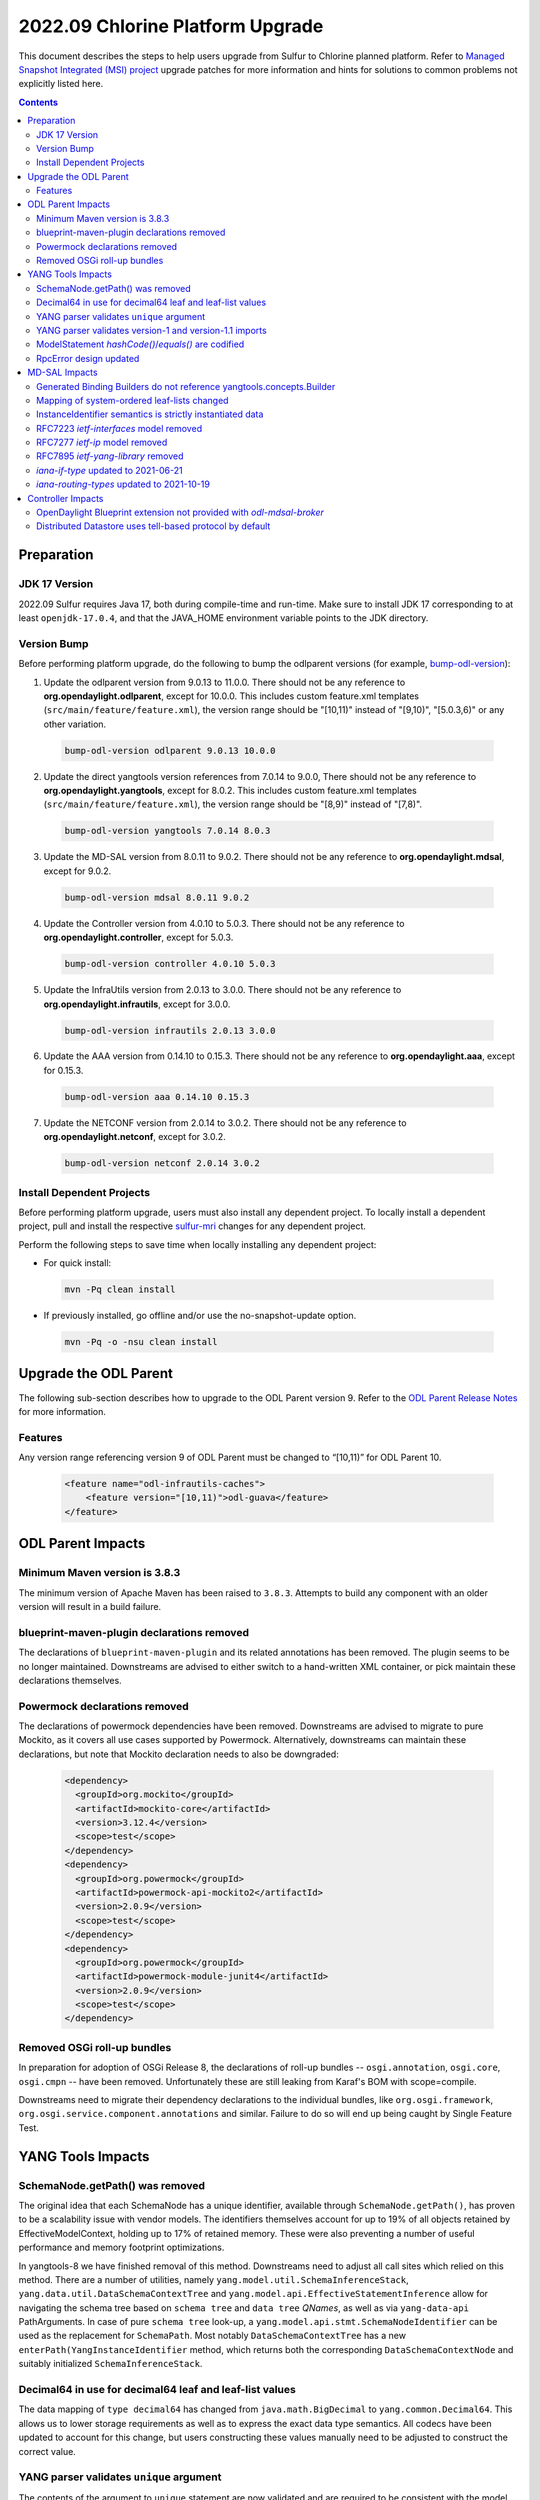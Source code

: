 =================================
2022.09 Chlorine Platform Upgrade
=================================

This document describes the steps to help users upgrade from Sulfur
to Chlorine planned platform. Refer to `Managed Snapshot Integrated (MSI)
project <https://git.opendaylight.org/gerrit/q/topic:chlorine-mri>`_
upgrade patches for more information and hints for solutions to common
problems not explicitly listed here.

.. contents:: Contents

Preparation
-----------

JDK 17 Version
^^^^^^^^^^^^^^
2022.09 Sulfur requires Java 17, both during compile-time and run-time.
Make sure to install JDK 17 corresponding to at least ``openjdk-17.0.4``,
and that the JAVA_HOME environment variable points to the JDK directory.

Version Bump
^^^^^^^^^^^^
Before performing platform upgrade, do the following to bump the odlparent
versions (for example, `bump-odl-version <https://github.com/skitt/odl-tools/blob/master/bump-odl-version>`_):

1. Update the odlparent version from 9.0.13 to 11.0.0. There should
   not be any reference to **org.opendaylight.odlparent**, except
   for 10.0.0. This includes custom feature.xml templates
   (``src/main/feature/feature.xml``), the version range should
   be "[10,11)" instead of "[9,10)", "[5.0.3,6)" or any other variation.

 .. code-block:: shell

  bump-odl-version odlparent 9.0.13 10.0.0

2. Update the direct yangtools version references from 7.0.14 to 9.0.0,
   There should not be any reference to **org.opendaylight.yangtools**,
   except for 8.0.2. This includes custom feature.xml templates
   (``src/main/feature/feature.xml``), the version range should
   be "[8,9)" instead of "[7,8)".

 .. code-block:: shell

  bump-odl-version yangtools 7.0.14 8.0.3

3. Update the MD-SAL version from 8.0.11 to 9.0.2. There should not be
   any reference to **org.opendaylight.mdsal**, except for 9.0.2.

 .. code-block:: shell

  bump-odl-version mdsal 8.0.11 9.0.2

4. Update the Controller version from 4.0.10 to 5.0.3. There should not be
   any reference to **org.opendaylight.controller**, except for 5.0.3.

 .. code-block:: shell

  bump-odl-version controller 4.0.10 5.0.3

5. Update the InfraUtils version from 2.0.13 to 3.0.0. There should not be
   any reference to **org.opendaylight.infrautils**, except for 3.0.0.

 .. code-block:: shell

  bump-odl-version infrautils 2.0.13 3.0.0

6. Update the AAA version from 0.14.10 to 0.15.3. There should not be
   any reference to **org.opendaylight.aaa**, except for 0.15.3.

 .. code-block:: shell

  bump-odl-version aaa 0.14.10 0.15.3

7. Update the NETCONF version from 2.0.14 to 3.0.2. There should not be
   any reference to **org.opendaylight.netconf**, except for 3.0.2.

 .. code-block:: shell

  bump-odl-version netconf 2.0.14 3.0.2

Install Dependent Projects
^^^^^^^^^^^^^^^^^^^^^^^^^^
Before performing platform upgrade, users must also install
any dependent project. To locally install a dependent project,
pull and install the respective
`sulfur-mri <https://git.opendaylight.org/gerrit/q/topic:sulfur-mri>`_
changes for any dependent project.

Perform the following steps to save time when locally installing
any dependent project:

* For quick install:

 .. code-block:: shell

  mvn -Pq clean install

* If previously installed, go offline and/or use the
  no-snapshot-update option.

 .. code-block:: shell

  mvn -Pq -o -nsu clean install

Upgrade the ODL Parent
----------------------
The following sub-section describes how to upgrade to
the ODL Parent version 9. Refer to the `ODL Parent Release Notes
<https://github.com/opendaylight/odlparent/blob/master/docs/NEWS.rst#version-1000>`_
for more information.

Features
^^^^^^^^
Any version range referencing version 9 of ODL Parent must be changed
to “[10,11)” for ODL Parent 10.

 .. code-block:: xml

   <feature name="odl-infrautils-caches">
       <feature version="[10,11)">odl-guava</feature>
   </feature>

ODL Parent Impacts
------------------

Minimum Maven version is 3.8.3
^^^^^^^^^^^^^^^^^^^^^^^^^^^^^^
The minimum version of Apache Maven has been raised to ``3.8.3``. Attempts to build any component with an older
version will result in a build failure.

blueprint-maven-plugin declarations removed
^^^^^^^^^^^^^^^^^^^^^^^^^^^^^^^^^^^^^^^^^^^
The declarations of ``blueprint-maven-plugin`` and its related annotations has been removed. The plugin seems to
be no longer maintained. Downstreams are advised to either switch to a hand-written XML container, or pick maintain
these declarations themselves.

Powermock declarations removed
^^^^^^^^^^^^^^^^^^^^^^^^^^^^^^
The declarations of powermock dependencies have been removed. Downstreams are advised to migrate to pure Mockito,
as it covers all use cases supported by Powermock. Alternatively, downstreams can maintain these declarations, but
note that Mockito declaration needs to also be downgraded:

  .. code-block:: xml

    <dependency>
      <groupId>org.mockito</groupId>
      <artifactId>mockito-core</artifactId>
      <version>3.12.4</version>
      <scope>test</scope>
    </dependency>
    <dependency>
      <groupId>org.powermock</groupId>
      <artifactId>powermock-api-mockito2</artifactId>
      <version>2.0.9</version>
      <scope>test</scope>
    </dependency>
    <dependency>
      <groupId>org.powermock</groupId>
      <artifactId>powermock-module-junit4</artifactId>
      <version>2.0.9</version>
      <scope>test</scope>
    </dependency>


Removed OSGi roll-up bundles
^^^^^^^^^^^^^^^^^^^^^^^^^^^^
In preparation for adoption of OSGi Release 8, the declarations of roll-up bundles -- ``osgi.annotation``, ``osgi.core``,
``osgi.cmpn`` -- have been removed. Unfortunately these are still leaking from Karaf's BOM with scope=compile.

Downstreams need to migrate their dependency declarations to the individual bundles, like ``org.osgi.framework``,
``org.osgi.service.component.annotations`` and similar. Failure to do so will end up being caught by Single Feature Test.

YANG Tools Impacts
------------------

SchemaNode.getPath() was removed
^^^^^^^^^^^^^^^^^^^^^^^^^^^^^^^^
The original idea that each SchemaNode has a unique identifier, available through ``SchemaNode.getPath()``,
has proven to be a scalability issue with vendor models. The identifiers themselves account for up to 19%
of all objects retained by EffectiveModelContext, holding up to 17% of retained memory. These were also
preventing a number of useful performance and memory footprint optimizations.

In yangtools-8 we have finished removal of this method. Downstreams need to adjust all call sites which relied
on this method. There are a number of utilities, namely ``yang.model.util.SchemaInferenceStack``,
``yang.data.util.DataSchemaContextTree`` and ``yang.model.api.EffectiveStatementInference`` allow for navigating
the schema tree based on ``schema tree`` and ``data tree`` `QNames`, as well as via ``yang-data-api`` PathArguments.
In case of pure ``schema tree`` look-up, a ``yang.model.api.stmt.SchemaNodeIdentifier`` can be used as the replacement
for ``SchemaPath``. Most notably ``DataSchemaContextTree`` has a new ``enterPath(YangInstanceIdentifier`` method, which
returns both the corresponding ``DataSchemaContextNode`` and suitably initialized ``SchemaInferenceStack``.

Decimal64 in use for decimal64 leaf and leaf-list values
^^^^^^^^^^^^^^^^^^^^^^^^^^^^^^^^^^^^^^^^^^^^^^^^^^^^^^^^
The data mapping of ``type decimal64`` has changed from ``java.math.BigDecimal`` to ``yang.common.Decimal64``. This
allows us to lower storage requirements as well as to express the exact data type semantics. All codecs have been updated
to account for this change, but users constructing these values manually need to be adjusted to construct the correct
value.

YANG parser validates ``unique`` argument
^^^^^^^^^^^^^^^^^^^^^^^^^^^^^^^^^^^^^^^^^
The contents of the argument to ``unique`` statement are now validated and are required to be consistent with the model.
This means that each schema node identifier must resolve to a ``leaf`` statement, otherwise the model will be rejected
with a ``SourceException``. Such violations should be rare in practice. An example of a non-compliant model is:

  .. code-block:: yang

    list foo {
      leaf bar {
        type string;
      }

      unique baz; // 'baz' does not exist, should perhaps be 'bar'?
    }

YANG parser validates version-1 and version-1.1 imports
^^^^^^^^^^^^^^^^^^^^^^^^^^^^^^^^^^^^^^^^^^^^^^^^^^^^^^^
RFC7950 explicitly forbids using import-with revision of a ``yang-version 1.1`` into a ``yang-version 1`` module. YANG parser
now properly enforces this restriction. Attempting to process the following modules will result in a failure:

  .. code-block:: yang

    module foo {
      namespace foo;
      prefix foo;
      yang-version 1.1;

      revision 2022-04-04;
    }

    module bar {
      namespace bar;
      prefix bar;
      // 'yang-version 1'; is implied

      import foo {
        prefix foo;
        revision-date 2022-04-04; // forbidden, will still work without this line
      }
    }

ModelStatement `hashCode()`/`equals()` are codified
^^^^^^^^^^^^^^^^^^^^^^^^^^^^^^^^^^^^^^^^^^^^^^^^^^^^
The equality contract of the various ``SchemaNode`` and ``ModelStatement`` subclasses was ill-defined,
with the various implementations having a number of competing and conflicting takes on what the contract is.
These idiosyncracies have been resolved and both ``hashCode`` and ``equals`` methods are now defined
to map to object identity.
Users requiring a different comparison need to implement such methods themselves, for example by examining
``EffectiveStatement`` argument and sub-statements.

RpcError design updated
^^^^^^^^^^^^^^^^^^^^^^^
The ``yang.common.RpcError`` interface design has been updated to improve type safety.
It is now using ``yang.common.ErrorType`` instead of brewing its own. It is also using ``yang.common.ErrorTag``
instead of a ``String`` for error-tag specification.
Downstreams are advised to use ``ErrorTag.OPERATION_FAILED`` and related standard-defined tags, or instantiate
their own via provided constructor.

MD-SAL Impacts
--------------
This MD-SAL release contains a largely-rewritten Java Binding runtime component.
This change was necessitated by the removal of ``SchemaNode.getPath()`` as noted above.
The implementation has not been optimized and may have a larger memory footprint.
Optimizations in this area a expected to occur over the next few releases.

Generated Binding Builders do not reference yangtools.concepts.Builder
^^^^^^^^^^^^^^^^^^^^^^^^^^^^^^^^^^^^^^^^^^^^^^^^^^^^^^^^^^^^^^^^^^^^^^
Builder classes for generated interfaces have implemented ``yangtools.concepts.Builder`` interface to get a common
definition of their ``build()`` method.
This design decision lead to inability to understand where a particular Builder's build() method was called.
In this release Builders do not implement a common interface, hence each build() method has a precise call site.

As part of this change, the unused ``AssertDataObjects`` class has been removed from ``mdsal-binding-util``.

Mapping of system-ordered leaf-lists changed
^^^^^^^^^^^^^^^^^^^^^^^^^^^^^^^^^^^^^^^^^^^^
The Binding mapping of ``leaf-list`` statements has been updated to reflect the underlying semantics. The mapping
now takes into account ``ordered-by`` sub-statement.

There is no change for user-ordered leaf-lists, i.e. this construct will result in a ``List<String>``, as the semantics
dictates the order of entries is significant:

  .. code-block:: yang

    container foo {
      leaf-list bar {
        type string;
        ordered-by user;
      }
    }

For leaf-lists without an ``ordered-by`` statement and for those with an ``ordered-by system`` statement, the mapping
has changed to ``java.util.Set``, i.e. the following will result in a ``Set<String>``:

  .. code-block:: yang

    container foo {
      leaf-list bar {
        type string;
        // implied: ordered-by system;
      }
    }

This is strictly correct interpretation: the results of ``hashCode()`` and ``equals()`` do not depend on the actual
order of elements.

Users are advised to reconcile the YANG model and the corresponding Java code, either by updating the model to include
``ordered-by user`` if the order has semantic meaning, or by adjusting calling code to accept a ``java.util.Set``.
Please note that Java 11 unmodifiable Set, as available through ``Set.of()``, ``Set.copyOf()`` and similar,
as well as ``HashSet`` have undefined iteration order.
In fact unmodifiable Set changes its iteration order with each JVM invocation.
To ease user experience and output predictability, it is recommended to use Guava's ``ImmutableSet``,
as it explicitly retains iteration order.

InstanceIdentifier semantics is strictly instantiated data
^^^^^^^^^^^^^^^^^^^^^^^^^^^^^^^^^^^^^^^^^^^^^^^^^^^^^^^^^^
The contracts around Binding ``InstanceIdentifier`` have been tightened up. The usual construction methods now require
the identifier to start at a child of a ``DataRoot`` element and all items need to implement ``ChildOf`` contract, rather
than plain ``DataObject``. This improves safety and removes the backdoor where an ``InstanceIdentifier`` could be use
to identify, for example, a ``notification``.

It also means that top-level constructs defined in a ``grouping`` and then used directly by the defining ``module``:

  .. code-block:: yang

    module foo {
      grouping grp {
        container bar;
      }

      uses grp;
    }

cannot be created directly through ``InstanceIdentifier.create()`` method. This a modeling pattern seen in OpenConfig models,
but is used by others as well. The problem here is that since ``grp`` is a top-level grouping, it could very well be used
by another module:

  .. code-block:: yang

    module baz {
      import foo { prefix foo; }

      uses foo:grp;
    }

The two instances of ``Bar`` are different and the ``InstanceIdentifier`` needs to positively identify which one it is
referencing. To reference ``bar`` here, the correct invocation is:

  .. code-block:: java

    // Bar instantiated in 'module foo'
    InstanceIdentifier<Bar> fooBar = InstanceIdentifier.builderOfInherited(FooData.class, Bar.class).build();
    // Bar instantiated in 'module baz'
    InstanceIdentifier<Bar> bazBar = InstanceIdentifier.builderOfInherited(BazData.class, Bar.class).build();


RFC7223 `ietf-interfaces` model removed
^^^^^^^^^^^^^^^^^^^^^^^^^^^^^^^^^^^^^^^
The ``2014-05-08`` revision of ``ietf-interfaces.yang`` has been removed. Users are advised to migrate to the RFC8343
version of this model (revision ``2018-02-20``), which provides better alignment with OpenDaylight architecture and removes
a number of duplicated constructs. If such migration is not possible, users need to package the old model themselves.

RFC7277 `ietf-ip` model removed
^^^^^^^^^^^^^^^^^^^^^^^^^^^^^^^
The ``2014-06-16`` revision of ``ietf-ip.yang`` has been removed. Users are advised to migrate to the RFC8344 version of
this model (revision ``2018-02-20``), which provides better alignment with OpenDaylight architecture and removes
a number of duplicated constructs. If such migration is not possible, users need to package the old model themselves.

RFC7895 `ietf-yang-library` removed
^^^^^^^^^^^^^^^^^^^^^^^^^^^^^^^^^^^
The ``2016-06-21`` revision of ``ietf-yang-library.yang`` has been removed. Users to migrate to the RFC8252 version of
this model (revision ``2019-01-04``), which provides backwards compatibility and introduces ability to reason about NMDA
devices.

`iana-if-type` updated to 2021-06-21
^^^^^^^^^^^^^^^^^^^^^^^^^^^^^^^^^^^^
The ``iana-if-type`` model has been refreshed to revision ``2021-06-21``. This change makes a number of IANA assignments
available downstream. The ``rfc7224-20180703-iana-if-type`` artifact has been removed as part of this change. Going forward
we will provide a single revision of ``iana-if-type`` and update it as appropriate in major MD-SAL releases.

`iana-routing-types` updated to 2021-10-19
^^^^^^^^^^^^^^^^^^^^^^^^^^^^^^^^^^^^^^^^^^
The ``iana-routing-types`` model has been refreshed to revision ``2021-10-19``. This change makes a number of IANA AFI/SAFI
assignments available downstream.

Controller Impacts
------------------

OpenDaylight Blueprint extension not provided with `odl-mdsal-broker`
^^^^^^^^^^^^^^^^^^^^^^^^^^^^^^^^^^^^^^^^^^^^^^^^^^^^^^^^^^^^^^^^^^^^^
The OSGi Blueprint extension, as available via the ``odl-controller-blueprint`` feature is no longer transitively depended
on by ``odl-mdsal-broker``. This change impacts downstreams who still use Blueprint as well as the OpenDaylight extensions,
like ``odl:type``, ``odl:rpc-service`` and ``odl:clustered-app-config``. Users who do not already explicitly pull in
``odl-controller-blueprint`` will need to add this dependency to their ``feature.xml`` definitions, otherwise their Blueprint
containers will fail to activate -- and thus fail SingleFeatureTest checks.

Distributed Datastore uses tell-based protocol by default
^^^^^^^^^^^^^^^^^^^^^^^^^^^^^^^^^^^^^^^^^^^^^^^^^^^^^^^^^
The default configuration of ``sal-distributed-datastore`` has been changed to default to ``use-tell-based-protocol=true``
in ``datastore.cfg``. This protocol is now considered to be production-ready and its alternative, ask-based protocol, is
considered legacy although there are no immediate plans to remove it.

This change also lowers ``maximum-message-slice-size`` to `480KiB` and lowers Akka's ``maximum-frame-size`` to  `512KiB`.
This results in major reduction in native memory usage. Users switching back to ask-based protocol are advised to also
adjust these (and perhaps `akka-remoting`) parameters accordingly.
